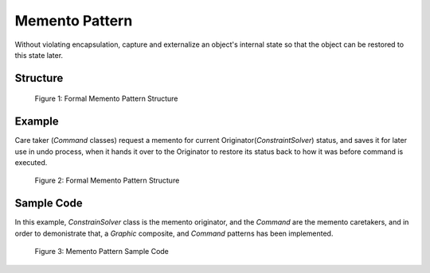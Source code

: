 ---------------
Memento Pattern
---------------

Without violating encapsulation, capture and externalize an object's internal state so that 
the object can be restored to this state later.

Structure
---------

.. figure:: docs/structure.svg
   :width: 588
   :height: 236
   :figwidth: 90%
   :scale: 100%
   :align: center

   Figure 1: Formal Memento Pattern Structure


Example
-------

Care taker (*Command* classes) request a memento for current Originator(*ConstraintSolver*)
status, and saves it for later use in undo process, when it hands it over to the Originator
to restore its status back to how it was before command is executed.

.. figure:: docs/example.svg
   :width: 416
   :height: 364
   :figwidth: 90%
   :scale: 100%
   :align: center

   Figure 2: Formal Memento Pattern Structure


Sample Code
-----------

In this example, *ConstrainSolver* class is the memento originator, and the *Command* are
the memento caretakers, and in order to demonistrate that, a *Graphic* composite, and 
*Command* patterns has been implemented.

.. figure:: docs/sample.svg
   :width: 1226
   :height: 946
   :figwidth: 90%
   :scale: 50%
   :align: center

   Figure 3: Memento Pattern Sample Code


